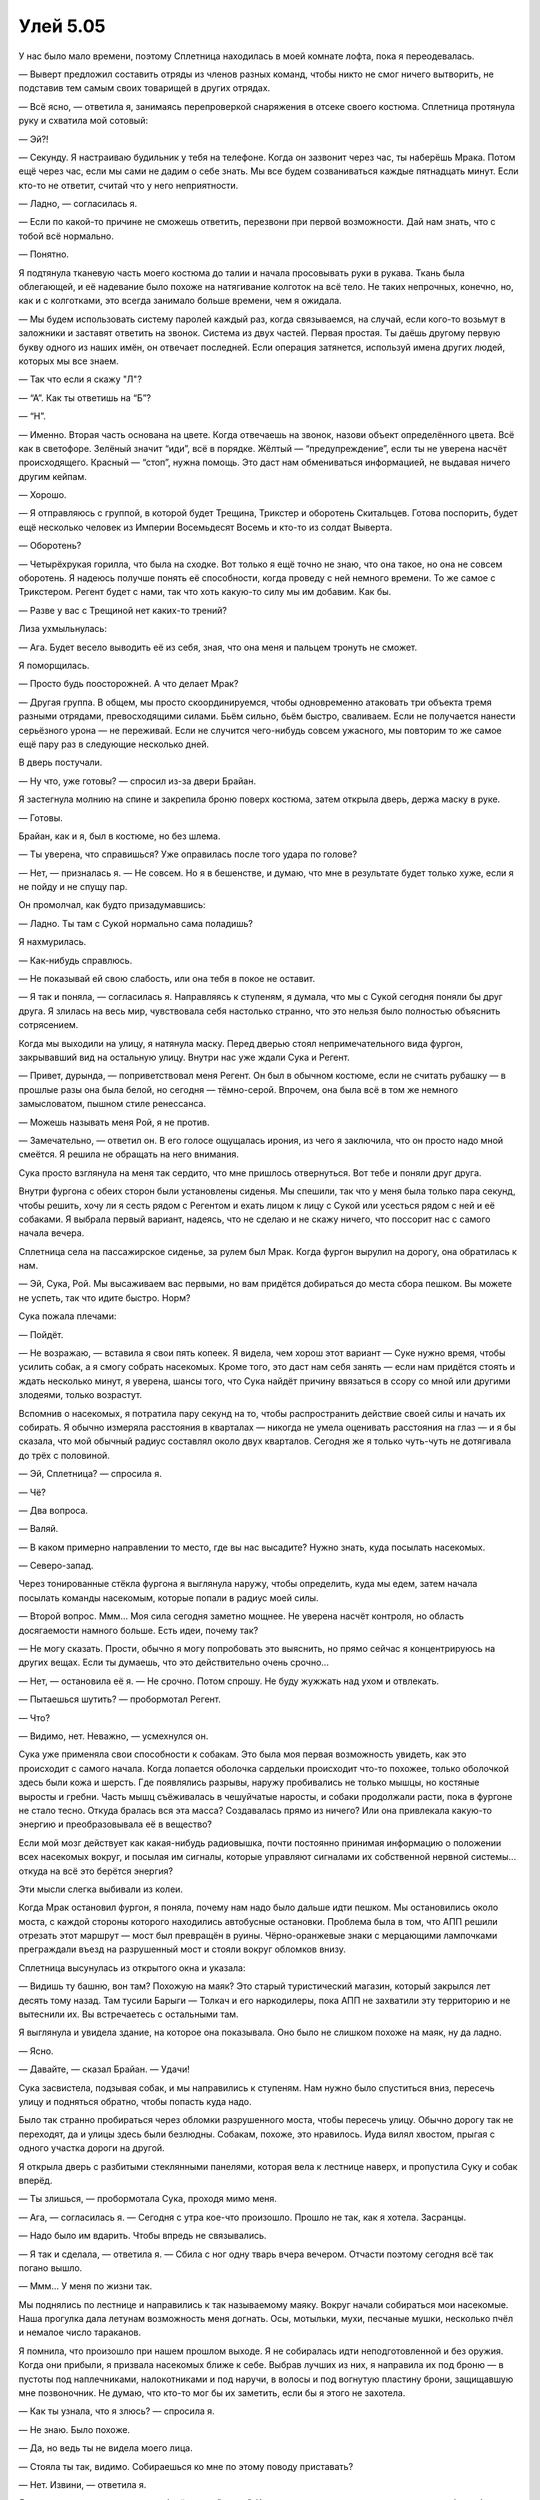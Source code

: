 ﻿Улей 5.05
###########




У нас было мало времени, поэтому Сплетница находилась в моей комнате лофта, пока я переодевалась.

— Выверт предложил составить отряды из членов разных команд, чтобы никто не смог ничего вытворить, не подставив тем самым своих товарищей в других отрядах.

— Всё ясно, — ответила я, занимаясь перепроверкой снаряжения в отсеке своего костюма. Сплетница протянула руку и схватила мой сотовый:

— Эй?!

— Секунду. Я настраиваю будильник у тебя на телефоне. Когда он зазвонит через час, ты наберёшь Мрака. Потом ещё через час, если мы сами не дадим о себе знать. Мы все будем созваниваться каждые пятнадцать минут. Если кто-то не ответит, считай что у него неприятности.

— Ладно, — согласилась я.

— Если по какой-то причине не сможешь ответить, перезвони при первой возможности. Дай нам знать, что с тобой всё нормально.

— Понятно.

Я подтянула тканевую часть моего костюма до талии и начала просовывать руки в рукава. Ткань была облегающей, и её надевание было похоже на натягивание колготок на всё тело. Не таких непрочных, конечно, но, как и с колготками, это всегда занимало больше времени, чем я ожидала.

— Мы будем использовать систему паролей каждый раз, когда связываемся, на случай, если кого-то возьмут в заложники и заставят ответить на звонок. Система из двух частей. Первая простая. Ты даёшь другому первую букву одного из наших имён, он отвечает последней. Если операция затянется, используй имена других людей, которых мы все знаем.

— Так что если я скажу "Л"?

— “А”. Как ты ответишь на “Б”?

— “Н”.

— Именно. Вторая часть основана на цвете. Когда отвечаешь на звонок, назови объект определённого цвета. Всё как в светофоре. Зелёный значит “иди”, всё в порядке. Жёлтый — “предупреждение”, если ты не уверена насчёт происходящего. Красный — “стоп”, нужна помощь. Это даст нам обмениваться информацией, не выдавая ничего другим кейпам.

— Хорошо.

— Я отправляюсь с группой, в которой будет Трещина, Трикстер и оборотень Скитальцев. Готова поспорить, будет ещё несколько человек из Империи Восемьдесят Восемь и кто-то из солдат Выверта.

— Оборотень?

— Четырёхрукая горилла, что была на сходке. Вот только я ещё точно не знаю, что она такое, но она не совсем оборотень. Я надеюсь получше понять её способности, когда проведу с ней немного времени. То же самое с Трикстером. Регент будет с нами, так что хоть какую-то силу мы им добавим. Как бы.

— Разве у вас с Трещиной нет каких-то трений?

Лиза ухмыльнулась:

— Ага. Будет весело выводить её из себя, зная, что она меня и пальцем тронуть не сможет.

Я поморщилась.

— Просто будь поосторожней. А что делает Мрак?

— Другая группа. В общем, мы просто скоординируемся, чтобы одновременно атаковать три объекта тремя разными отрядами, превосходящими силами. Бьём сильно, бьём быстро, сваливаем. Если не получается нанести серьёзного урона — не переживай. Если не случится чего-нибудь совсем ужасного, мы повторим то же самое ещё пару раз в следующие несколько дней.

В дверь постучали.

— Ну что, уже готовы? — спросил из-за двери Брайан.

Я застегнула молнию на спине и закрепила броню поверх костюма, затем открыла дверь, держа маску в руке.

— Готовы.

Брайан, как и я, был в костюме, но без шлема.

— Ты уверена, что справишься? Уже оправилась после того удара по голове?

— Нет, — призналась я. — Не совсем. Но я в бешенстве, и думаю, что мне в результате будет только хуже, если я не пойду и не спущу пар.

Он промолчал, как будто призадумавшись:

— Ладно. Ты там с Сукой нормально сама поладишь?

Я нахмурилась.

— Как-нибудь справлюсь.

— Не показывай ей свою слабость, или она тебя в покое не оставит.

— Я так и поняла, — согласилась я. Направляясь к ступеням, я думала, что мы с Сукой сегодня поняли бы друг друга. Я злилась на весь мир, чувствовала себя настолько странно, что это нельзя было полностью объяснить сотрясением.

Когда мы выходили на улицу, я натянула маску. Перед дверью стоял непримечательного вида фургон, закрывавший вид на остальную улицу. Внутри нас уже ждали Сука и Регент.

— Привет, дурында, — поприветствовал меня Регент. Он был в обычном костюме, если не считать рубашку — в прошлые разы она была белой, но сегодня — тёмно-серой. Впрочем, она была всё в том же немного замысловатом, пышном стиле ренессанса.

— Можешь называть меня Рой, я не против.

— Замечательно, — ответил он. В его голосе ощущалась ирония, из чего я заключила, что он просто надо мной смеётся. Я решила не обращать на него внимания.

Сука просто взглянула на меня так сердито, что мне пришлось отвернуться. Вот тебе и поняли друг друга.

Внутри фургона с обеих сторон были установлены сиденья. Мы спешили, так что у меня была только пара секунд, чтобы решить, хочу ли я сесть рядом с Регентом и ехать лицом к лицу с Сукой или усесться рядом с ней и её собаками. Я выбрала первый вариант, надеясь, что не сделаю и не скажу ничего, что поссорит нас с самого начала вечера.

Сплетница села на пассажирское сиденье, за рулем был Мрак. Когда фургон вырулил на дорогу, она обратилась к нам.

— Эй, Сука, Рой. Мы высаживаем вас первыми, но вам придётся добираться до места сбора пешком. Вы можете не успеть, так что идите быстро. Норм?

Сука пожала плечами:

— Пойдёт.

— Не возражаю, — вставила я свои пять копеек. Я видела, чем хорош этот вариант — Суке нужно время, чтобы усилить собак, а я смогу собрать насекомых. Кроме того, это даст нам себя занять — если нам придётся стоять и ждать несколько минут, я уверена, шансы того, что Сука найдёт причину ввязаться в ссору со мной или другими злодеями, только возрастут.

Вспомнив о насекомых, я потратила пару секунд на то, чтобы распространить действие своей силы и начать их собирать. Я обычно измеряла расстояния в кварталах — никогда не умела оценивать расстояния на глаз — и я бы сказала, что мой обычный радиус составлял около двух кварталов. Сегодня же я только чуть-чуть не дотягивала до трёх с половиной.

— Эй, Сплетница? — спросила я.

— Чё?

— Два вопроса.

— Валяй.

— В каком примерно направлении то место, где вы нас высадите? Нужно знать, куда посылать насекомых.

— Северо-запад.

Через тонированные стёкла фургона я выглянула наружу, чтобы определить, куда мы едем, затем начала посылать команды насекомым, которые попали в радиус моей силы.

— Второй вопрос. Ммм... Моя сила сегодня заметно мощнее. Не уверена насчёт контроля, но область досягаемости намного больше. Есть идеи, почему так?

— Не могу сказать. Прости, обычно я могу попробовать это выяснить, но прямо сейчас я концентрируюсь на других вещах. Если ты думаешь, что это действительно очень срочно...

— Нет, — остановила её я. — Не срочно. Потом спрошу. Не буду жужжать над ухом и отвлекать.

— Пытаешься шутить? — пробормотал Регент.

— Что?

— Видимо, нет. Неважно, — усмехнулся он.

Сука уже применяла свои способности к собакам. Это была моя первая возможность увидеть, как это происходит с самого начала. Когда лопается оболочка сардельки происходит что-то похожее, только оболочкой здесь были кожа и шерсть. Где появлялись разрывы, наружу пробивались не только мышцы, но костяные выросты и гребни. Часть мышц съёживалась в чешуйчатые наросты, и собаки продолжали расти, пока в фургоне не стало тесно. Откуда бралась вся эта масса? Создавалась прямо из ничего? Или она привлекала какую-то энергию и преобразовывала её в вещество?

Если мой мозг действует как какая-нибудь радиовышка, почти постоянно принимая информацию о положении всех насекомых вокруг, и посылая им сигналы, которые управляют сигналами их собственной нервной системы... откуда на всё это берётся энергия?

Эти мысли слегка выбивали из колеи.

Когда Мрак остановил фургон, я поняла, почему нам надо было дальше идти пешком. Мы остановились около моста, с каждой стороны которого находились автобусные остановки. Проблема была в том, что АПП решили отрезать этот маршрут — мост был превращён в руины. Чёрно-оранжевые знаки с мерцающими лампочками преграждали въезд на разрушенный мост и стояли вокруг обломков внизу.

Сплетница высунулась из открытого окна и указала:

— Видишь ту башню, вон там? Похожую на маяк? Это старый туристический магазин, который закрылся лет десять тому назад. Там тусили Барыги — Толкач и его наркодилеры, пока АПП не захватили эту территорию и не вытеснили их. Вы встречаетесь с остальными там.

Я выглянула и увидела здание, на которое она показывала. Оно было не слишком похоже на маяк, ну да ладно.

— Ясно.

— Давайте, — сказал Брайан. — Удачи!

Сука засвистела, подзывая собак, и мы направились к ступеням. Нам нужно было спуститься вниз, пересечь улицу и подняться обратно, чтобы попасть куда надо.

Было так странно пробираться через обломки разрушенного моста, чтобы пересечь улицу. Обычно дорогу так не переходят, да и улицы здесь были безлюдны. Собакам, похоже, это нравилось. Иуда вилял хвостом, прыгая с одного участка дороги на другой.

Я открыла дверь с разбитыми стеклянными панелями, которая вела к лестнице наверх, и пропустила Суку и собак вперёд.

— Ты злишься, — пробормотала Сука, проходя мимо меня.

— Ага, — согласилась я. — Сегодня с утра кое-что произошло. Прошло не так, как я хотела. Засранцы.

— Надо было им вдарить. Чтобы впредь не связывались.

— Я так и сделала, — ответила я. — Сбила с ног одну тварь вчера вечером. Отчасти поэтому сегодня всё так погано вышло.

— Ммм... У меня по жизни так.

Мы поднялись по лестнице и направились к так называемому маяку. Вокруг начали собираться мои насекомые. Наша прогулка дала летунам возможность меня догнать. Осы, мотыльки, мухи, песчаные мушки, несколько пчёл и немалое число тараканов.

Я помнила, что произошло при нашем прошлом выходе. Я не собиралась идти неподготовленной и без оружия. Когда они прибыли, я призвала насекомых ближе к себе. Выбрав лучших из них, я направила их под броню — в пустоты под наплечниками, налокотниками и под наручи, в волосы и под вогнутую пластину брони, защищавшую мне позвоночник. Не думаю, что кто-то мог бы их заметить, если бы я этого не захотела.

— Как ты узнала, что я злюсь? — спросила я.

— Не знаю. Было похоже.

— Да, но ведь ты не видела моего лица.

— Стояла ты так, видимо. Собираешься ко мне по этому поводу приставать?

— Нет. Извини, — ответила я.

Я решила молчать, пока мы не доберёмся до "маяка". Как ни странно, затянувшееся молчание как будто бы позволило ей расслабиться. Её лицо утратило то слегка рассерженное выражение, и она потянулась, чтобы почесать Бруту шею — совершенно нормальный, обыденный жест. Я бы и не подумала, что она может быть такой. Ну, или жест был бы нормальным и обыденным, не будь сейчас собаки размером с пони.

Мы добрались до маяка, и, разумеется, там нас уже ждала группа злодеев.

Первым и наиболее заметным среди них был Кайзер. Он был с головы до ног облачён в сложную, богато украшенную броню с короной из лезвий. Я с интересом отметила для себя, что доспехи выглядели совсем иначе, чем всего два дня назад. По сторонам от него стояли Фенья и Менья.

Из Скитальцев был всего один человек — девушка в костюме с солнечным рисунком, красные солнца на чёрной облегающей броне. Прямо за ней стояли двое из команды Трещины. Со стены, держась пальцами рук и ног, свисал Тритон, а прямо под ним, прислонившись к стене и сложив руки на груди, стояла Лабиринт. Тритон был одет в рваные джинсы, а его волосы были покрашены в кобальтово-синий, подчёркивая оранжевый цвет его кожи. Вокруг рук и ног, как у кикбоксёра, были намотаны бинты.

Завершали нашу группу двое мужчин в одинаковой кевларовой броне, балаклавах, защитных очках и с навороченными штурмовыми винтовками. У каждого из них за спиной было второе оружие, у одного как будто винтовка, а у другого мне рассмотреть не удалось. Возможно, гранатомёт. Похоже, это люди Выверта.

Фенья или Менья — не знаю кто именно — наклонилась к Кайзеру и прошептала ему что-то.

— Прибыли меньше, чем за минуту до начала, Неформалы, — промурлыкал он. — Давайте сверим часы.

Я остановилась — часов у меня не было. Потом я вспомнила о сотовом телефоне. Я достала его из отделения для инструментов, скопившиеся там насекомые автоматически расползались так, чтобы мне не мешать. Они даже облегчали поиск, показывая, куда мне нужно дотянуться, чтобы его достать.

— Установите время на четыре-сорок через три, два, один... готово. Атака начинается через пять минут. За это время мы добираемся туда, выходим на позиции и решаем, как будем действовать дальше.

Никто не возразил.

— Выдвигаемся, — скомандовал он нам.

Сука переключилась на Брута, который издал стон и неожиданно раздулся. В его шкуре появились трещины, когда он вырос ещё на полметра или метр в холке, и из его шкуры вырвались костяные шипы. Он потянулся, потом резко отряхнулся, обрызгав всех нас кровавыми ошмётками после своего внезапного роста. Все, кроме меня, Суки и Лабиринт отреагировали испугом и вскриками. Включая, как ни странно, Кайзера, который попятился на несколько шагов, прежде чем понял, что Брут не нападает.

В движениях Суки сквозило самодовольство, когда она прошла два шага, отделяющих её от Брута, схватилась за костяной шип и взобралась наверх.

Это было сделано намеренно, пусть и немного по-ребячески, но Сука заставила Кайзера вздрогнуть. Она здорово осадила его, причем сразу после того, как он взял на себя командование нашим наскоро собранным отрядом. Никто из присутствующих не смог бы так чётко выразить словами то, что у неё получилось выразить своими действиями.

Как будто чтобы довести начатое до конца, она слегка пнула Брута в рёбра, направляя его в ту сторону, куда указал Кайзер. Иуда, Анжелика и я направились прямо за ней. Я не стала оборачиваться, чтобы посмотреть, быстро ли пришли в себя остальные и последовали ли они за нами.